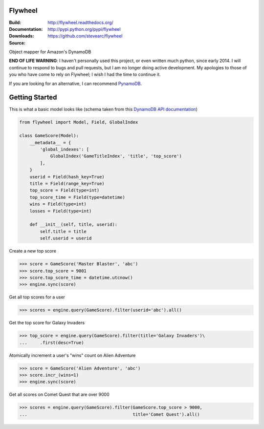 Flywheel
========
:Build: |build|_ |coverage|_
:Documentation: http://flywheel.readthedocs.org/
:Downloads: http://pypi.python.org/pypi/flywheel
:Source: https://github.com/stevearc/flywheel

.. |build| image:: https://travis-ci.org/stevearc/flywheel.png?branch=master
.. _build: https://travis-ci.org/stevearc/flywheel
.. |coverage| image:: https://coveralls.io/repos/stevearc/flywheel/badge.png?branch=master
.. _coverage: https://coveralls.io/r/stevearc/flywheel?branch=master

Object mapper for Amazon's DynamoDB

**END OF LIFE WARNING**: I haven't personally used this project, or even written
much python, since early 2014. I will continue to respond to bugs and pull
requests, but I am no longer doing active development. My apologies to those of
you who have come to rely on Flywheel; I wish I had the time to continue it.

If you are looking for an alternative, I can recommend `PynamoDB
<https://github.com/jlafon/PynamoDB>`_.

Getting Started
===============
This is what a basic model looks like (schema taken from this `DynamoDB
API documentation
<http://docs.aws.amazon.com/amazondynamodb/latest/developerguide/GSI.html>`_)

.. sourcecode:: python

    from flywheel import Model, Field, GlobalIndex

    class GameScore(Model):
        __metadata__ = {
            'global_indexes': [
                GlobalIndex('GameTitleIndex', 'title', 'top_score')
            ],
        }
        userid = Field(hash_key=True)
        title = Field(range_key=True)
        top_score = Field(type=int)
        top_score_time = Field(type=datetime)
        wins = Field(type=int)
        losses = Field(type=int)

        def __init__(self, title, userid):
            self.title = title
            self.userid = userid

Create a new top score

.. sourcecode:: python

    >>> score = GameScore('Master Blaster', 'abc')
    >>> score.top_score = 9001
    >>> score.top_score_time = datetime.utcnow()
    >>> engine.sync(score)

Get all top scores for a user

.. sourcecode:: python

    >>> scores = engine.query(GameScore).filter(userid='abc').all()

Get the top score for Galaxy Invaders

.. sourcecode:: python

    >>> top_score = engine.query(GameScore).filter(title='Galaxy Invaders')\
    ...     .first(desc=True)

Atomically increment a user's "wins" count on Alien Adventure

.. sourcecode:: python

    >>> score = GameScore('Alien Adventure', 'abc')
    >>> score.incr_(wins=1)
    >>> engine.sync(score)

Get all scores on Comet Quest that are over 9000

.. sourcecode:: python

    >>> scores = engine.query(GameScore).filter(GameScore.top_score > 9000,
    ...                                         title='Comet Quest').all()
